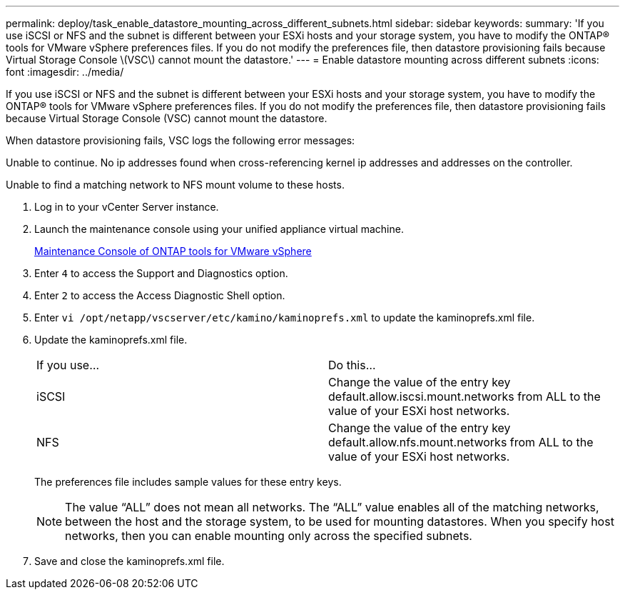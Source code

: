 ---
permalink: deploy/task_enable_datastore_mounting_across_different_subnets.html
sidebar: sidebar
keywords: 
summary: 'If you use iSCSI or NFS and the subnet is different between your ESXi hosts and your storage system, you have to modify the ONTAP® tools for VMware vSphere preferences files. If you do not modify the preferences file, then datastore provisioning fails because Virtual Storage Console \(VSC\) cannot mount the datastore.'
---
= Enable datastore mounting across different subnets
:icons: font
:imagesdir: ../media/

[.lead]
If you use iSCSI or NFS and the subnet is different between your ESXi hosts and your storage system, you have to modify the ONTAP® tools for VMware vSphere preferences files. If you do not modify the preferences file, then datastore provisioning fails because Virtual Storage Console (VSC) cannot mount the datastore.

When datastore provisioning fails, VSC logs the following error messages:

Unable to continue. No ip addresses found when cross-referencing kernel ip addresses and addresses on the controller.

Unable to find a matching network to NFS mount volume to these hosts.

. Log in to your vCenter Server instance.
. Launch the maintenance console using your unified appliance virtual machine.
+
xref:reference_maintenance_console_of_ontap_tools_for_vmware_vsphere.adoc[Maintenance Console of ONTAP tools for VMware vSphere]

. Enter `4` to access the Support and Diagnostics option.
. Enter `2` to access the Access Diagnostic Shell option.
. Enter `vi /opt/netapp/vscserver/etc/kamino/kaminoprefs.xml` to update the kaminoprefs.xml file.
. Update the kaminoprefs.xml file.
+
|===
| If you use...| Do this...
a|
iSCSI
a|
Change the value of the entry key default.allow.iscsi.mount.networks from ALL to the value of your ESXi host networks.
a|
NFS
a|
Change the value of the entry key default.allow.nfs.mount.networks from ALL to the value of your ESXi host networks.
|===
The preferences file includes sample values for these entry keys.
+
NOTE: The value "`ALL`" does not mean all networks. The "`ALL`" value enables all of the matching networks, between the host and the storage system, to be used for mounting datastores. When you specify host networks, then you can enable mounting only across the specified subnets.

. Save and close the kaminoprefs.xml file.
